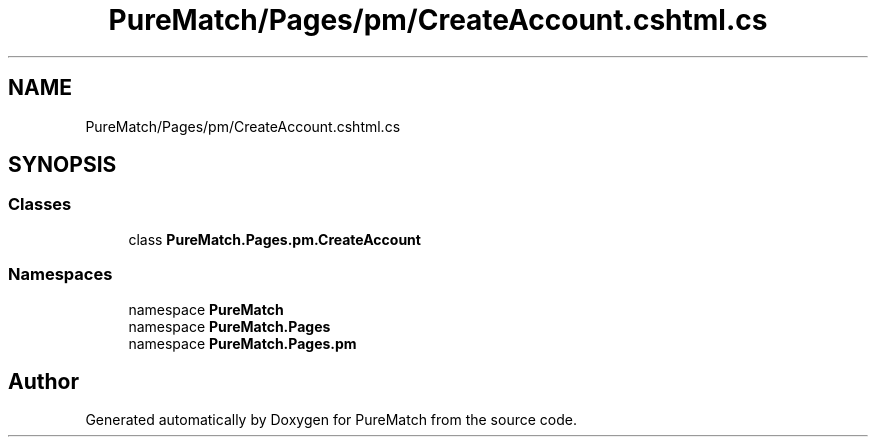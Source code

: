 .TH "PureMatch/Pages/pm/CreateAccount.cshtml.cs" 3 "PureMatch" \" -*- nroff -*-
.ad l
.nh
.SH NAME
PureMatch/Pages/pm/CreateAccount.cshtml.cs
.SH SYNOPSIS
.br
.PP
.SS "Classes"

.in +1c
.ti -1c
.RI "class \fBPureMatch\&.Pages\&.pm\&.CreateAccount\fP"
.br
.in -1c
.SS "Namespaces"

.in +1c
.ti -1c
.RI "namespace \fBPureMatch\fP"
.br
.ti -1c
.RI "namespace \fBPureMatch\&.Pages\fP"
.br
.ti -1c
.RI "namespace \fBPureMatch\&.Pages\&.pm\fP"
.br
.in -1c
.SH "Author"
.PP 
Generated automatically by Doxygen for PureMatch from the source code\&.
